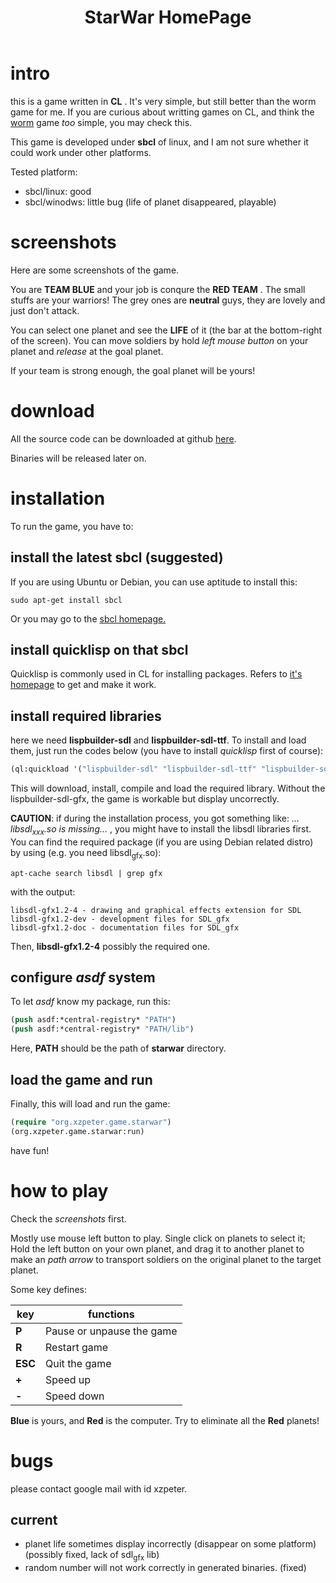 #+TITLE: StarWar HomePage
* intro

  this is a game written in *CL* . It's very simple, but still better than the worm game for me. If you are curious about writting games on CL, and think the [[http://lispgames.org/index.php/Common_Worm][worm]] game /too/ simple, you may check this. 
  
  This game is developed under *sbcl* of linux, and I am not sure whether it could work under other platforms.
  
  Tested platform:
  - sbcl/linux: good
  - sbcl/winodws: little bug (life of planet disappeared, playable)
  
* screenshots
  
  Here are some screenshots of the game. 
  
  You are *TEAM BLUE* and your job is conqure the *RED TEAM* . The small stuffs are your warriors! The grey ones are *neutral* guys, they are lovely and just don't attack. 
  
#+BEGIN_HTML
<div align="center">
<a href="p0.png">
<img title=""
src="p0.png"/>
</a></div>
#+END_HTML
  
  You can select one planet and see the *LIFE* of it (the bar at the bottom-right of the screen). You can move soldiers by hold /left mouse button/ on your planet and /release/ at the goal planet. 

#+BEGIN_HTML
<div align="center">
<a href="p1.png">
<img title=""
src="p1.png"/>
</a></div>
#+END_HTML

  If your team is strong enough, the goal planet will be yours! 

#+BEGIN_HTML
<div align="center">
<a href="p2.png">
<img title=""
src="p2.png"/>
</a></div>
#+END_HTML

* download
 
  All the source code can be downloaded at github [[https://github.com/xzpeter/starwar][here]]. 
  
  Binaries will be released later on. 

* installation
  
  To run the game, you have to:
  
** install the latest *sbcl* (suggested)
    
    If you are using Ubuntu or Debian, you can use aptitude to install this:
#+BEGIN_SRC shell
sudo apt-get install sbcl
#+END_SRC

    Or you may go to the [[http://www.sbcl.org][sbcl homepage.]]

** install *quicklisp* on that sbcl 
   
   Quicklisp is commonly used in CL for installing packages. Refers to [[http://www.quicklisp.org/][it's homepage]] to get and make it work. 
   
** install required libraries
    
    here we need *lispbuilder-sdl* and *lispbuilder-sdl-ttf*. To install and load them, just run the codes below (you have to install /quicklisp/ first of course):
    
#+BEGIN_SRC lisp
(ql:quickload '("lispbuilder-sdl" "lispbuilder-sdl-ttf" "lispbuilder-sdl-gfx"))
#+END_SRC
 
    This will download, install, compile and load the required library. Without the lispbuilder-sdl-gfx, the game is workable but display uncorrectly. 
    
    *CAUTION*: if during the installation process, you got something like: /...libsdl_xxx.so is missing.../ , you might have to install the libsdl libraries first. You can find the required package (if you are using Debian related distro) by using (e.g. you need libsdl_gfx.so): 

#+BEGIN_SRC shell
apt-cache search libsdl | grep gfx
#+END_SRC

    with the output: 

#+BEGIN_SRC shell
libsdl-gfx1.2-4 - drawing and graphical effects extension for SDL
libsdl-gfx1.2-dev - development files for SDL_gfx
libsdl-gfx1.2-doc - documentation files for SDL_gfx
#+END_SRC

    Then, *libsdl-gfx1.2-4* possibly the required one. 

** configure /asdf/ system
    
    To let /asdf/ know my package, run this: 
    
#+BEGIN_SRC lisp
(push asdf:*central-registry* "PATH")
(push asdf:*central-registry* "PATH/lib")
#+END_SRC
    
    Here, *PATH* should be the path of *starwar* directory. 

** load the game and run
    
    Finally, this will load and run the game:

#+BEGIN_SRC lisp
(require "org.xzpeter.game.starwar")
(org.xzpeter.game.starwar:run)
#+END_SRC

    have fun!

* how to play
  
  Check the [[screenshots][screenshots]] first.
  
  Mostly use mouse left button to play. Single click on planets to select it; Hold the left button on your own planet, and drag it to another planet to make an /path arrow/ to transport soldiers on the original planet to the target planet. 
  
  Some key defines: 

| key   | functions                 |
|-------+---------------------------|
| *P*   | Pause or unpause the game |
| *R*   | Restart game              |
| *ESC* | Quit the game             |
| *+*   | Speed up                  |
| *-*   | Speed down                |

  *Blue* is yours, and *Red* is the computer. Try to eliminate all the *Red* planets! 

* bugs

  please contact google mail with id xzpeter. 

** current
 
   - planet life sometimes display incorrectly (disappear on some platform) (possibly fixed, lack of sdl_gfx lib)
   - random number will not work correctly in generated binaries. (fixed)
